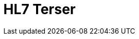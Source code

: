 // Do not edit directly!
// This file was generated by camel-quarkus-maven-plugin:update-extension-doc-page

= HL7 Terser
:cq-artifact-id: camel-quarkus-hl7
:cq-artifact-id-base: hl7
:cq-native-supported: false
:cq-status: Preview
:cq-deprecated: false
:cq-jvm-since: 1.1.0
:cq-native-since: n/a
:cq-camel-part-name: hl7terser
:cq-camel-part-title: HL7 Terser
:cq-camel-part-description: Get the value of an HL7 message field specified by terse location specification syntax.
:cq-extension-page-title: HL7
